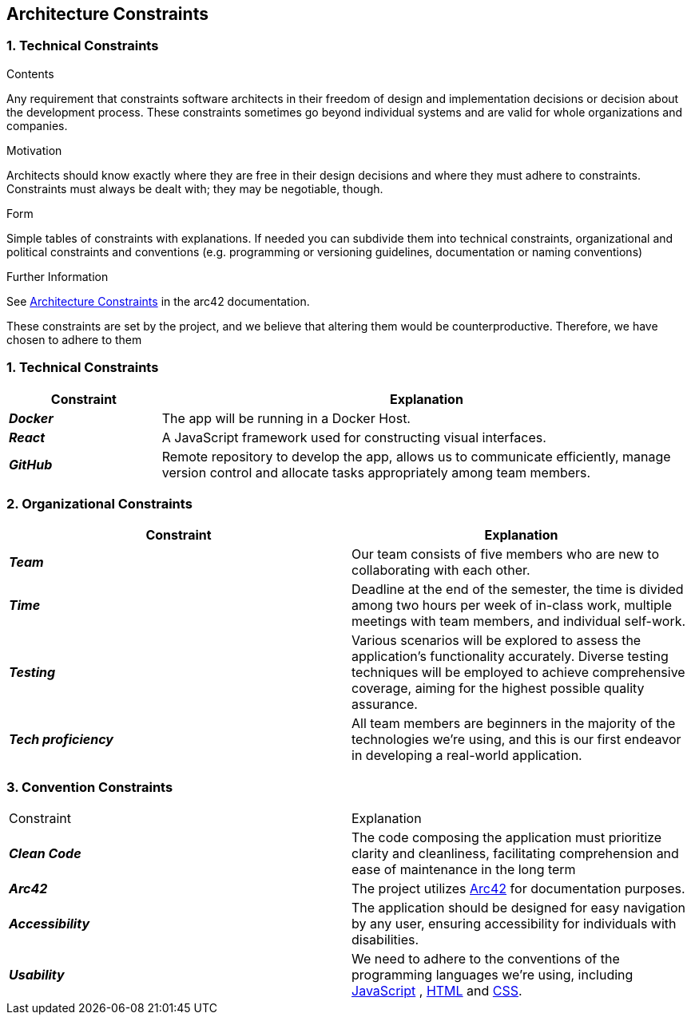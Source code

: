 ifndef::imagesdir[:imagesdir: ../images]

[[section-architecture-constraints]]
== Architecture Constraints


=== 1. Technical Constraints
[options="header",cols="2,7"]
****
.Contents
Any requirement that constraints software architects in their freedom of design and implementation decisions or decision about the development process. These constraints sometimes go beyond individual systems and are valid for whole organizations and companies.

.Motivation
Architects should know exactly where they are free in their design decisions and where they must adhere to constraints.
Constraints must always be dealt with; they may be negotiable, though.

.Form
Simple tables of constraints with explanations.
If needed you can subdivide them into
technical constraints, organizational and political constraints and
conventions (e.g. programming or versioning guidelines, documentation or naming conventions)

.Further Information

See https://docs.arc42.org/section-2/[Architecture Constraints] in the arc42 documentation.

****

These constraints are set by the project, and we believe that altering them would be counterproductive.
Therefore, we have chosen to adhere to them

[options="header",cols="2,7"]
=== 1. Technical Constraints

[options="header",cols="2,7"]
|===
| Constraint | Explanation
|*_Docker_*
| The app will be running in a Docker Host.

|*_React_*
| A JavaScript framework used for constructing visual interfaces.

|*_GitHub_*
| Remote repository to develop the app, allows us to communicate efficiently, manage version control and
allocate tasks appropriately among team members.

|===

[options="header",cols="2,7"]
=== 2. Organizational Constraints

|===
| Constraint | Explanation

|*_Team_*
| Our team consists of five members who are new to collaborating with each other.

|*_Time_*
| Deadline at the end of the semester,
the time is divided among two hours per week of in-class work, multiple meetings with team members, and individual self-work.

|*_Testing_*
| Various scenarios will be explored to assess the application's functionality accurately. Diverse testing techniques
will be employed to achieve comprehensive coverage, aiming for the highest possible quality assurance.

|*_Tech proficiency_*
|All team members are beginners in the majority of the technologies we're using, and this is our first endeavor
in developing a real-world application.

|===

[options="header",cols="2,7"]
=== 3. Convention Constraints
|===

| Constraint | Explanation

|*_Clean Code_*
|The code composing the application must prioritize clarity and cleanliness, facilitating comprehension and ease of
maintenance in the long term

|*_Arc42_*
|The project utilizes https://arc42.org/[Arc42] for documentation purposes.

|*_Accessibility_*
|The application should be designed for easy navigation by any user, ensuring accessibility for individuals with disabilities.

|*_Usability_*
|We need to adhere to the conventions of the programming languages we're using, including https://jsdoc.app/[JavaScript]
, https://html.spec.whatwg.org/[HTML] and https://www.w3.org/Style/CSS/[CSS].

|===